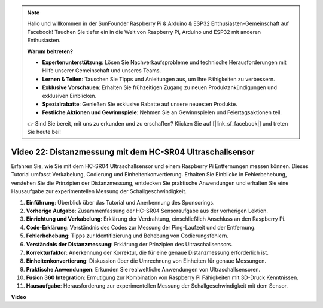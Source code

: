 .. note::

    Hallo und willkommen in der SunFounder Raspberry Pi & Arduino & ESP32 Enthusiasten-Gemeinschaft auf Facebook! Tauchen Sie tiefer ein in die Welt von Raspberry Pi, Arduino und ESP32 mit anderen Enthusiasten.

    **Warum beitreten?**

    - **Expertenunterstützung**: Lösen Sie Nachverkaufsprobleme und technische Herausforderungen mit Hilfe unserer Gemeinschaft und unseres Teams.
    - **Lernen & Teilen**: Tauschen Sie Tipps und Anleitungen aus, um Ihre Fähigkeiten zu verbessern.
    - **Exklusive Vorschauen**: Erhalten Sie frühzeitigen Zugang zu neuen Produktankündigungen und exklusiven Einblicken.
    - **Spezialrabatte**: Genießen Sie exklusive Rabatte auf unsere neuesten Produkte.
    - **Festliche Aktionen und Gewinnspiele**: Nehmen Sie an Gewinnspielen und Feiertagsaktionen teil.

    👉 Sind Sie bereit, mit uns zu erkunden und zu erschaffen? Klicken Sie auf [|link_sf_facebook|] und treten Sie heute bei!

Video 22: Distanzmessung mit dem HC-SR04 Ultraschallsensor
=======================================================================================

Erfahren Sie, wie Sie mit dem HC-SR04 Ultraschallsensor und einem Raspberry Pi Entfernungen messen können. Dieses Tutorial umfasst Verkabelung, Codierung und Einheitenkonvertierung. Erhalten Sie Einblicke in Fehlerbehebung, verstehen Sie die Prinzipien der Distanzmessung, entdecken Sie praktische Anwendungen und erhalten Sie eine Hausaufgabe zur experimentellen Messung der Schallgeschwindigkeit.

1. **Einführung**: Überblick über das Tutorial und Anerkennung des Sponsorings.
2. **Vorherige Aufgabe**: Zusammenfassung der HC-SR04 Sensoraufgabe aus der vorherigen Lektion.
3. **Einrichtung und Verkabelung**: Erklärung der Verdrahtung, einschließlich Anschluss an den Raspberry Pi.
4. **Code-Erklärung**: Verständnis des Codes zur Messung der Ping-Laufzeit und der Entfernung.
5. **Fehlerbehebung**: Tipps zur Identifizierung und Behebung von Codierungsfehlern.
6. **Verständnis der Distanzmessung**: Erklärung der Prinzipien des Ultraschallsensors.
7. **Korrekturfaktor**: Anerkennung der Korrektur, die für eine genaue Distanzmessung erforderlich ist.
8. **Einheitenkonvertierung**: Diskussion über die Umrechnung von Einheiten für genaue Messungen.
9. **Praktische Anwendungen**: Erkunden Sie realweltliche Anwendungen von Ultraschallsensoren.
10. **Fusion 360 Integration**: Ermutigung zur Kombination von Raspberry Pi Fähigkeiten mit 3D-Druck Kenntnissen.
11. **Hausaufgabe**: Herausforderung zur experimentellen Messung der Schallgeschwindigkeit mit dem Sensor.

**Video**

.. raw:: html

    <iframe width="700" height="500" src="https://www.youtube.com/embed/O7x5r0P980U?si=XLK2-XEoRJJ0cpuo" title="YouTube Video Player" frameborder="0" allow="accelerometer; autoplay; clipboard-write; encrypted-media; gyroscope; picture-in-picture; web-share" allowfullscreen></iframe>
